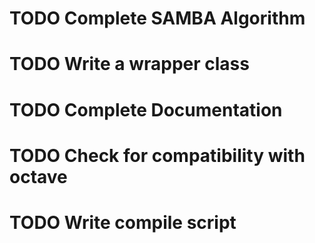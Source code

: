* TODO Complete SAMBA Algorithm

* TODO Write a wrapper class

* TODO Complete Documentation
* TODO Check for compatibility with octave  
* TODO Write compile script  
